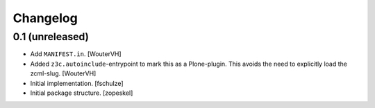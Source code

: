 Changelog
=========


0.1 (unreleased)
----------------

- Add ``MANIFEST.in``.
  [WouterVH]

- Added ``z3c.autoinclude``-entrypoint to mark this as a Plone-plugin.
  This avoids the need to explicitly load the zcml-slug.
  [WouterVH]

- Initial implementation.
  [fschulze]

- Initial package structure.
  [zopeskel]
